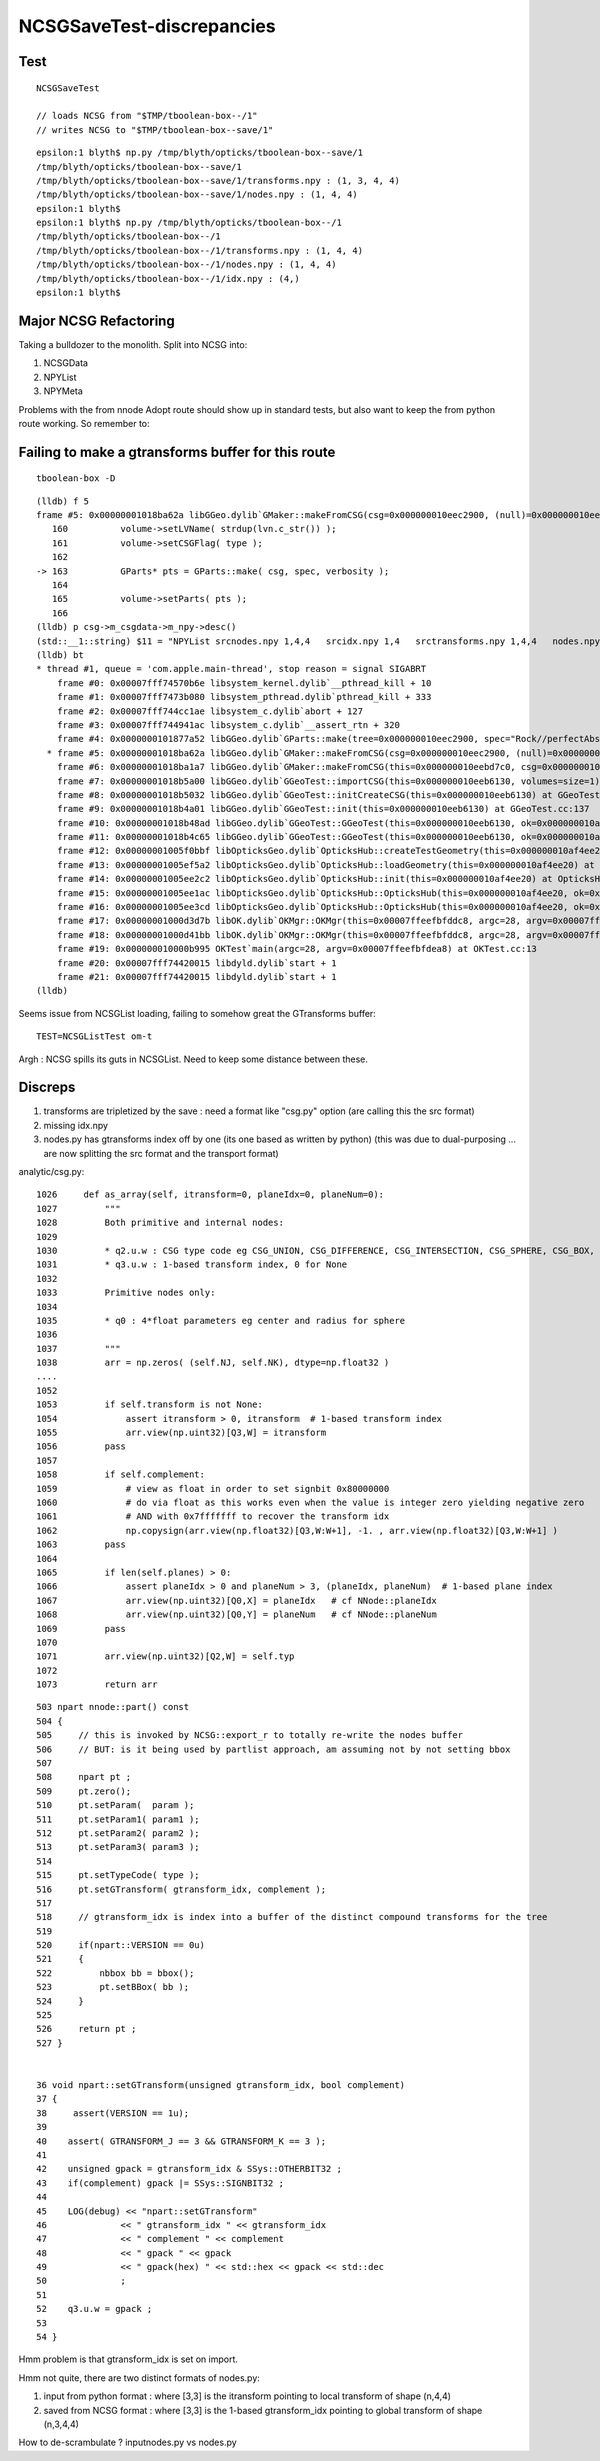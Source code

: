 NCSGSaveTest-discrepancies
=====================================

Test
------

::

    NCSGSaveTest 

    // loads NCSG from "$TMP/tboolean-box--/1" 
    // writes NCSG to "$TMP/tboolean-box--save/1"

::

    epsilon:1 blyth$ np.py /tmp/blyth/opticks/tboolean-box--save/1
    /tmp/blyth/opticks/tboolean-box--save/1
    /tmp/blyth/opticks/tboolean-box--save/1/transforms.npy : (1, 3, 4, 4) 
    /tmp/blyth/opticks/tboolean-box--save/1/nodes.npy : (1, 4, 4) 
    epsilon:1 blyth$ 
    epsilon:1 blyth$ np.py /tmp/blyth/opticks/tboolean-box--/1
    /tmp/blyth/opticks/tboolean-box--/1
    /tmp/blyth/opticks/tboolean-box--/1/transforms.npy : (1, 4, 4) 
    /tmp/blyth/opticks/tboolean-box--/1/nodes.npy : (1, 4, 4) 
    /tmp/blyth/opticks/tboolean-box--/1/idx.npy : (4,) 
    epsilon:1 blyth$ 



Major NCSG Refactoring 
--------------------------

Taking a bulldozer to the monolith. Split into NCSG into:

1. NCSGData
2. NPYList
3. NPYMeta 

Problems with the from nnode Adopt route should show up in standard tests, 
but also want to keep the from python route working. So remember to::



Failing to make a gtransforms buffer for this route
------------------------------------------------------

::

    tboolean-box -D

::

    (lldb) f 5
    frame #5: 0x00000001018ba62a libGGeo.dylib`GMaker::makeFromCSG(csg=0x000000010eec2900, (null)=0x000000010eebebe0, verbosity=0) at GMaker.cc:163
       160 	    volume->setLVName( strdup(lvn.c_str()) );
       161 	    volume->setCSGFlag( type );
       162 	
    -> 163 	    GParts* pts = GParts::make( csg, spec, verbosity );
       164 	
       165 	    volume->setParts( pts );
       166 	
    (lldb) p csg->m_csgdata->m_npy->desc()
    (std::__1::string) $11 = "NPYList srcnodes.npy 1,4,4   srcidx.npy 1,4   srctransforms.npy 1,4,4   nodes.npy 1,4,4   planes.npy 0,4   idx.npy 1,4   transforms.npy 1,3,4,4  "
    (lldb) bt
    * thread #1, queue = 'com.apple.main-thread', stop reason = signal SIGABRT
        frame #0: 0x00007fff74570b6e libsystem_kernel.dylib`__pthread_kill + 10
        frame #1: 0x00007fff7473b080 libsystem_pthread.dylib`pthread_kill + 333
        frame #2: 0x00007fff744cc1ae libsystem_c.dylib`abort + 127
        frame #3: 0x00007fff744941ac libsystem_c.dylib`__assert_rtn + 320
        frame #4: 0x0000000101877a52 libGGeo.dylib`GParts::make(tree=0x000000010eec2900, spec="Rock//perfectAbsorbSurface/Vacuum", verbosity=0) at GParts.cc:193
      * frame #5: 0x00000001018ba62a libGGeo.dylib`GMaker::makeFromCSG(csg=0x000000010eec2900, (null)=0x000000010eebebe0, verbosity=0) at GMaker.cc:163
        frame #6: 0x00000001018ba1a7 libGGeo.dylib`GMaker::makeFromCSG(this=0x000000010eebd7c0, csg=0x000000010eec2900, verbosity=0) at GMaker.cc:114
        frame #7: 0x00000001018b5a00 libGGeo.dylib`GGeoTest::importCSG(this=0x000000010eeb6130, volumes=size=1) at GGeoTest.cc:363
        frame #8: 0x00000001018b5032 libGGeo.dylib`GGeoTest::initCreateCSG(this=0x000000010eeb6130) at GGeoTest.cc:200
        frame #9: 0x00000001018b4a01 libGGeo.dylib`GGeoTest::init(this=0x000000010eeb6130) at GGeoTest.cc:137
        frame #10: 0x00000001018b48ad libGGeo.dylib`GGeoTest::GGeoTest(this=0x000000010eeb6130, ok=0x000000010af4b220, basis=0x000000010af57640) at GGeoTest.cc:128
        frame #11: 0x00000001018b4c65 libGGeo.dylib`GGeoTest::GGeoTest(this=0x000000010eeb6130, ok=0x000000010af4b220, basis=0x000000010af57640) at GGeoTest.cc:123
        frame #12: 0x00000001005f0bbf libOpticksGeo.dylib`OpticksHub::createTestGeometry(this=0x000000010af4ee20, basis=0x000000010af57640) at OpticksHub.cc:461
        frame #13: 0x00000001005ef5a2 libOpticksGeo.dylib`OpticksHub::loadGeometry(this=0x000000010af4ee20) at OpticksHub.cc:415
        frame #14: 0x00000001005ee2c2 libOpticksGeo.dylib`OpticksHub::init(this=0x000000010af4ee20) at OpticksHub.cc:176
        frame #15: 0x00000001005ee1ac libOpticksGeo.dylib`OpticksHub::OpticksHub(this=0x000000010af4ee20, ok=0x000000010af4b220) at OpticksHub.cc:158
        frame #16: 0x00000001005ee3cd libOpticksGeo.dylib`OpticksHub::OpticksHub(this=0x000000010af4ee20, ok=0x000000010af4b220) at OpticksHub.cc:157
        frame #17: 0x00000001000d3d7b libOK.dylib`OKMgr::OKMgr(this=0x00007ffeefbfddc8, argc=28, argv=0x00007ffeefbfdea8, argforced=0x0000000000000000) at OKMgr.cc:44
        frame #18: 0x00000001000d41bb libOK.dylib`OKMgr::OKMgr(this=0x00007ffeefbfddc8, argc=28, argv=0x00007ffeefbfdea8, argforced=0x0000000000000000) at OKMgr.cc:52
        frame #19: 0x000000010000b995 OKTest`main(argc=28, argv=0x00007ffeefbfdea8) at OKTest.cc:13
        frame #20: 0x00007fff74420015 libdyld.dylib`start + 1
        frame #21: 0x00007fff74420015 libdyld.dylib`start + 1
    (lldb) 


Seems issue from NCSGList loading, failing to somehow great the GTransforms buffer::

    TEST=NCSGListTest om-t


Argh : NCSG spills its guts in NCSGList.  Need to keep some distance between these.




Discreps
---------

1. transforms are tripletized by the save : need a format like "csg.py" option
   (are calling this the src format) 
2. missing idx.npy
3. nodes.py has gtransforms index off by one (its one based as written by python)
   (this was due to dual-purposing ... are now splitting the src format and the transport format)

analytic/csg.py::

    1026     def as_array(self, itransform=0, planeIdx=0, planeNum=0):
    1027         """
    1028         Both primitive and internal nodes:
    1029 
    1030         * q2.u.w : CSG type code eg CSG_UNION, CSG_DIFFERENCE, CSG_INTERSECTION, CSG_SPHERE, CSG_BOX, ... 
    1031         * q3.u.w : 1-based transform index, 0 for None
    1032 
    1033         Primitive nodes only:
    1034 
    1035         * q0 : 4*float parameters eg center and radius for sphere
    1036 
    1037         """
    1038         arr = np.zeros( (self.NJ, self.NK), dtype=np.float32 )
    ....   
    1052 
    1053         if self.transform is not None:
    1054             assert itransform > 0, itransform  # 1-based transform index
    1055             arr.view(np.uint32)[Q3,W] = itransform
    1056         pass
    1057 
    1058         if self.complement:
    1059             # view as float in order to set signbit 0x80000000
    1060             # do via float as this works even when the value is integer zero yielding negative zero
    1061             # AND with 0x7fffffff to recover the transform idx
    1062             np.copysign(arr.view(np.float32)[Q3,W:W+1], -1. , arr.view(np.float32)[Q3,W:W+1] )
    1063         pass
    1064 
    1065         if len(self.planes) > 0:
    1066             assert planeIdx > 0 and planeNum > 3, (planeIdx, planeNum)  # 1-based plane index
    1067             arr.view(np.uint32)[Q0,X] = planeIdx   # cf NNode::planeIdx
    1068             arr.view(np.uint32)[Q0,Y] = planeNum   # cf NNode::planeNum
    1069         pass
    1070 
    1071         arr.view(np.uint32)[Q2,W] = self.typ
    1072 
    1073         return arr


::

     503 npart nnode::part() const
     504 {  
     505     // this is invoked by NCSG::export_r to totally re-write the nodes buffer 
     506     // BUT: is it being used by partlist approach, am assuming not by not setting bbox
     507    
     508     npart pt ; 
     509     pt.zero();
     510     pt.setParam(  param );
     511     pt.setParam1( param1 );
     512     pt.setParam2( param2 );
     513     pt.setParam3( param3 );
     514 
     515     pt.setTypeCode( type ); 
     516     pt.setGTransform( gtransform_idx, complement );
     517   
     518     // gtransform_idx is index into a buffer of the distinct compound transforms for the tree
     519    
     520     if(npart::VERSION == 0u)
     521     {       
     522         nbbox bb = bbox();
     523         pt.setBBox( bb );   
     524     }       
     525             
     526     return pt ;
     527 } 


     36 void npart::setGTransform(unsigned gtransform_idx, bool complement)
     37 {
     38     assert(VERSION == 1u);
     39 
     40    assert( GTRANSFORM_J == 3 && GTRANSFORM_K == 3 );
     41 
     42    unsigned gpack = gtransform_idx & SSys::OTHERBIT32 ;
     43    if(complement) gpack |= SSys::SIGNBIT32 ; 
     44     
     45    LOG(debug) << "npart::setGTransform"
     46              << " gtransform_idx " << gtransform_idx
     47              << " complement " << complement
     48              << " gpack " << gpack
     49              << " gpack(hex) " << std::hex << gpack << std::dec
     50              ; 
     51 
     52    q3.u.w = gpack ; 
     53     
     54 }   

Hmm problem is that gtransform_idx is set on import.

Hmm not quite, there are two distinct formats of nodes.py:

1. input from python format : where [3,3] is the itransform pointing to local transform of shape (n,4,4)
2. saved from NCSG format : where [3,3] is the 1-based gtransform_idx pointing to global transform of shape (n,3,4,4)

How to de-scrambulate ? inputnodes.py vs nodes.py  



